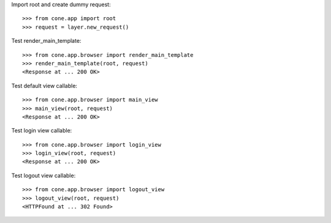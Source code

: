 Import root and create dummy request::

    >>> from cone.app import root
    >>> request = layer.new_request()

Test render_main_template::

    >>> from cone.app.browser import render_main_template
    >>> render_main_template(root, request)
    <Response at ... 200 OK>

Test default view callable::

    >>> from cone.app.browser import main_view
    >>> main_view(root, request)
    <Response at ... 200 OK>

Test login view callable::

    >>> from cone.app.browser import login_view
    >>> login_view(root, request)
    <Response at ... 200 OK>

Test logout view callable::

    >>> from cone.app.browser import logout_view
    >>> logout_view(root, request)
    <HTTPFound at ... 302 Found>